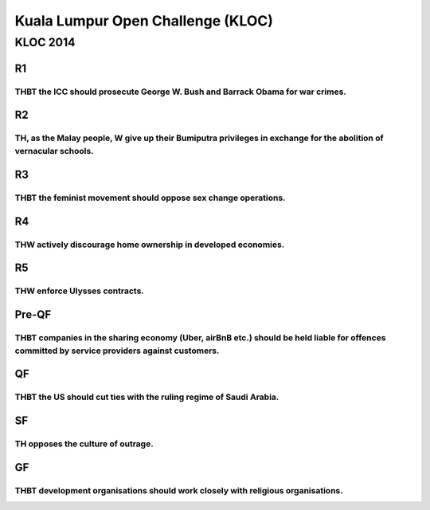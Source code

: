Kuala Lumpur Open Challenge (KLOC)
==================================

KLOC 2014
---------

R1
~~

THBT the ICC should prosecute George W. Bush and Barrack Obama for war crimes.
^^^^^^^^^^^^^^^^^^^^^^^^^^^^^^^^^^^^^^^^^^^^^^^^^^^^^^^^^^^^^^^^^^^^^^^^^^^^^^

R2
~~

TH, as the Malay people, W give up their Bumiputra privileges in exchange for the abolition of vernacular schools.
^^^^^^^^^^^^^^^^^^^^^^^^^^^^^^^^^^^^^^^^^^^^^^^^^^^^^^^^^^^^^^^^^^^^^^^^^^^^^^^^^^^^^^^^^^^^^^^^^^^^^^^^^^^^^^^^^^

R3
~~

THBT the feminist movement should oppose sex change operations.
^^^^^^^^^^^^^^^^^^^^^^^^^^^^^^^^^^^^^^^^^^^^^^^^^^^^^^^^^^^^^^^

R4
~~

THW actively discourage home ownership in developed economies.
^^^^^^^^^^^^^^^^^^^^^^^^^^^^^^^^^^^^^^^^^^^^^^^^^^^^^^^^^^^^^^

R5
~~

THW enforce Ulysses contracts.
^^^^^^^^^^^^^^^^^^^^^^^^^^^^^^

Pre-QF
~~~~~~

THBT companies in the sharing economy (Uber, airBnB etc.) should be held liable for offences committed by service providers against customers.
^^^^^^^^^^^^^^^^^^^^^^^^^^^^^^^^^^^^^^^^^^^^^^^^^^^^^^^^^^^^^^^^^^^^^^^^^^^^^^^^^^^^^^^^^^^^^^^^^^^^^^^^^^^^^^^^^^^^^^^^^^^^^^^^^^^^^^^^^^^^^^

QF
~~

THBT the US should cut ties with the ruling regime of Saudi Arabia.
^^^^^^^^^^^^^^^^^^^^^^^^^^^^^^^^^^^^^^^^^^^^^^^^^^^^^^^^^^^^^^^^^^^

SF
~~

TH opposes the culture of outrage.
^^^^^^^^^^^^^^^^^^^^^^^^^^^^^^^^^^

GF
~~

THBT development organisations should work closely with religious organisations.
^^^^^^^^^^^^^^^^^^^^^^^^^^^^^^^^^^^^^^^^^^^^^^^^^^^^^^^^^^^^^^^^^^^^^^^^^^^^^^^^
